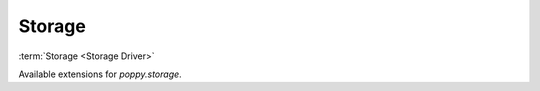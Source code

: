 
Storage
=======

:term:`Storage <Storage Driver>`

Available extensions for `poppy.storage`.

.. list-plugins:: poppy.storage
    :detailed:
    :underline-style: =
